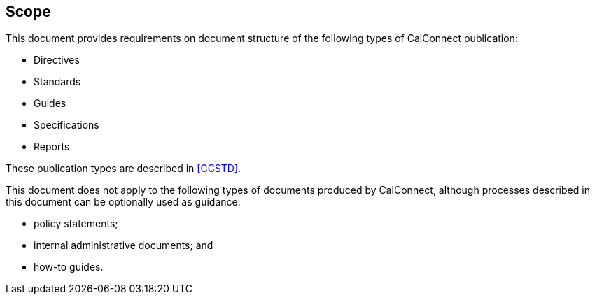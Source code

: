
== Scope

This document provides requirements on document structure of the following types of CalConnect publication:

* Directives

* Standards

* Guides

* Specifications

* Reports

These publication types are described in <<CCSTD>>.

This document does not apply to the following types of documents
produced by CalConnect, although processes described in this document
can be optionally used as guidance:

* policy statements;
* internal administrative documents; and
* how-to guides.
